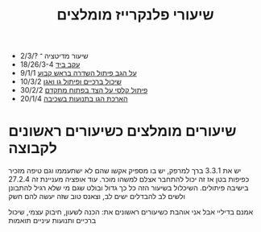 :PROPERTIES:
:ID:       20210811T135857.048408
:END:
#+title: שיעורי פלנקרייז מומלצים

- שיעור מדיטציה ־ ?/2/3
- [[https://drive.google.com/file/d/1ihmAqmD-Mlbv5A9mIxwZ5j9HV9kHXsCp/view?usp=sharing][עקב ביד]] 18/26/3-4
- [[https://drive.google.com/open?id=1rhxoM1ljoKZDYrrsAmEEpEyO16uEP2rX][על הגב פיתול השדרה בראש קבוע]] 9/1/1
- [[https://drive.google.com/open?id=1NIQb5F1DY2j9JkdDCIsU2YyZd4c74Z-b][שיכול ברכיים ופיתול גו ואגן]] 10/3/2
- [[https://drive.google.com/open?id=1mKY-EKI0gBST4fGcnQwjx2-tLoW68Y99][פיתול קלסי על הצד בפתוח מתקדם]] 30/2/2
- [[https://drive.google.com/open?id=19HIJPrtARhKZgepGrClClk3iG83uWkaH][הארכת הגו בתנועות בשכיבה]] 20/1/4

* שיעורים מומלצים כשיעורים ראשונים לקבוצה
יש את 3.3.1 ברך למרפק, יש בו מספיק אקשו שהם לא ישתעממו וגם טיפה מזכיר כפיפות בטן אז זה יכול להתחבר אצלם למשהו מוכר. עוד אופציה מעניינת זה 27.2.4 בישיבה פיתולים. השיכלול בשיעור הזה כל כך גדול ובולט שגם מי שלא רגיל להתבונן ולשים לב להבדלים ישים לב, וצאנס טוב שזה יעשה להם חשק

אמנם בדיליי אבל אני אוהבת כשיעורים ראשונים את: הכנה לשעון, חיבוק עצמי, שיכול ברכיים ותנועות עיניים תואמות
